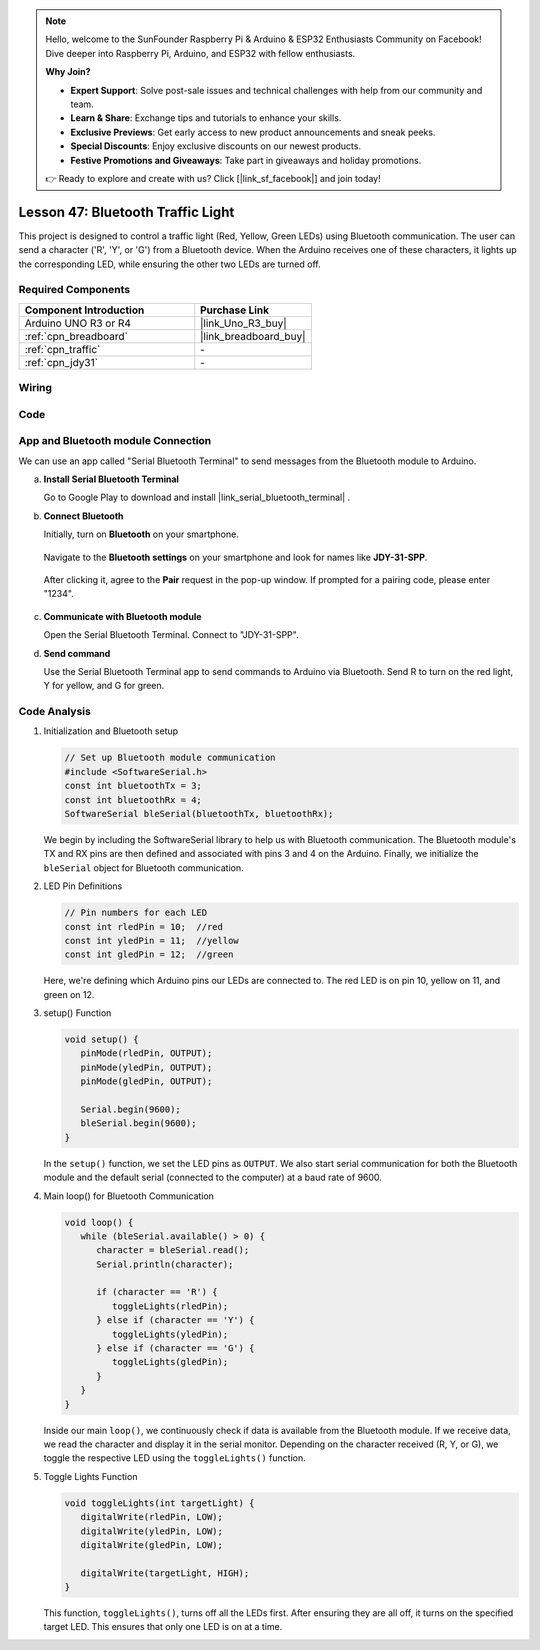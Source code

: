 .. https://github.com/sunfounder/ultimate-sensor-kit/blob/docs/docs/source/iot_project/16-iot_Bluetooth_traffic_light.rst

.. note::

    Hello, welcome to the SunFounder Raspberry Pi & Arduino & ESP32 Enthusiasts Community on Facebook! Dive deeper into Raspberry Pi, Arduino, and ESP32 with fellow enthusiasts.

    **Why Join?**

    - **Expert Support**: Solve post-sale issues and technical challenges with help from our community and team.
    - **Learn & Share**: Exchange tips and tutorials to enhance your skills.
    - **Exclusive Previews**: Get early access to new product announcements and sneak peeks.
    - **Special Discounts**: Enjoy exclusive discounts on our newest products.
    - **Festive Promotions and Giveaways**: Take part in giveaways and holiday promotions.

    👉 Ready to explore and create with us? Click [|link_sf_facebook|] and join today!

.. _uno_bluetooth_traffic_light:

Lesson 47: Bluetooth Traffic Light
=============================================================

This project is designed to control a traffic light (Red, Yellow, Green LEDs) using Bluetooth communication. The user can send a character ('R', 'Y', or 'G') from a Bluetooth device. When the Arduino receives one of these characters, it lights up the corresponding LED, while ensuring the other two LEDs are turned off.


Required Components
---------------------------

.. list-table::
    :widths: 30 20
    :header-rows: 1

    *   - Component Introduction
        - Purchase Link

    *   - Arduino UNO R3 or R4
        - |link_Uno_R3_buy|
    *   - :ref:`cpn_breadboard`
        - |link_breadboard_buy|
    *   - :ref:`cpn_traffic`
        - \-
    *   - :ref:`cpn_jdy31`
        - \-


Wiring
---------------------------

.. image:: img/Lesson_47_Bluetooth_traffic_light_uno_bb.png
    :width: 100%


Code
---------------------------

.. raw:: html

   <iframe src=https://create.arduino.cc/editor/sunfounder01/5b9bd574-c807-4370-8e09-61f5f5a60b42/preview?embed style="height:510px;width:100%;margin:10px 0" frameborder=0></iframe>


App and Bluetooth module Connection
-----------------------------------------------
We can use an app called "Serial Bluetooth Terminal" to send messages from the Bluetooth module to Arduino.

a. **Install Serial Bluetooth Terminal**

   Go to Google Play to download and install |link_serial_bluetooth_terminal| .


b. **Connect Bluetooth**

   Initially, turn on **Bluetooth** on your smartphone.
   
      .. image:: img/09-app_1_shadow.png
         :width: 60%
         :align: center
   
   Navigate to the **Bluetooth settings** on your smartphone and look for names like **JDY-31-SPP**.
   
      .. image:: img/09-app_2_shadow.png
         :width: 60%
         :align: center
   
   After clicking it, agree to the **Pair** request in the pop-up window. If prompted for a pairing code, please enter "1234".
   
      .. image:: img/09-app_3_shadow.png
         :width: 60%
         :align: center
   

c. **Communicate with Bluetooth module**

   Open the Serial Bluetooth Terminal. Connect to "JDY-31-SPP".

   .. image:: img/00-bluetooth_serial_4_shadow.png 

d. **Send command**

   Use the Serial Bluetooth Terminal app to send commands to Arduino via Bluetooth. Send R to turn on the red light, Y for yellow, and G for green.

   .. image:: img/16-R_shadow.png 
      :width: 85%
      :align: center

   .. image:: img/16-Y_shadow.png 
      :width: 85%
      :align: center

   .. image:: img/16-G_shadow.png 
      :width: 85%
      :align: center




Code Analysis
---------------------------


#. Initialization and Bluetooth setup

   .. code-block:: arduino

      // Set up Bluetooth module communication
      #include <SoftwareSerial.h>
      const int bluetoothTx = 3;
      const int bluetoothRx = 4;
      SoftwareSerial bleSerial(bluetoothTx, bluetoothRx);
   
   We begin by including the SoftwareSerial library to help us with Bluetooth communication. The Bluetooth module's TX and RX pins are then defined and associated with pins 3 and 4 on the Arduino. Finally, we initialize the ``bleSerial`` object for Bluetooth communication.

#. LED Pin Definitions

   .. code-block:: arduino

      // Pin numbers for each LED
      const int rledPin = 10;  //red
      const int yledPin = 11;  //yellow
      const int gledPin = 12;  //green

   Here, we're defining which Arduino pins our LEDs are connected to. The red LED is on pin 10, yellow on 11, and green on 12.

#. setup() Function

   .. code-block:: arduino

      void setup() {
         pinMode(rledPin, OUTPUT);
         pinMode(yledPin, OUTPUT);
         pinMode(gledPin, OUTPUT);

         Serial.begin(9600);
         bleSerial.begin(9600);
      }

   In the ``setup()`` function, we set the LED pins as ``OUTPUT``. We also start serial communication for both the Bluetooth module and the default serial (connected to the computer) at a baud rate of 9600.

#. Main loop() for Bluetooth Communication

   .. code-block:: arduino

      void loop() {
         while (bleSerial.available() > 0) {
            character = bleSerial.read();
            Serial.println(character);

            if (character == 'R') {
               toggleLights(rledPin);
            } else if (character == 'Y') {
               toggleLights(yledPin);
            } else if (character == 'G') {
               toggleLights(gledPin);
            }
         }
      }

   Inside our main ``loop()``, we continuously check if data is available from the Bluetooth module. If we receive data, we read the character and display it in the serial monitor. Depending on the character received (R, Y, or G), we toggle the respective LED using the ``toggleLights()`` function.

#. Toggle Lights Function

   .. code-block:: arduino

      void toggleLights(int targetLight) {
         digitalWrite(rledPin, LOW);
         digitalWrite(yledPin, LOW);
         digitalWrite(gledPin, LOW);

         digitalWrite(targetLight, HIGH);
      }

   This function, ``toggleLights()``, turns off all the LEDs first. After ensuring they are all off, it turns on the specified target LED. This ensures that only one LED is on at a time.